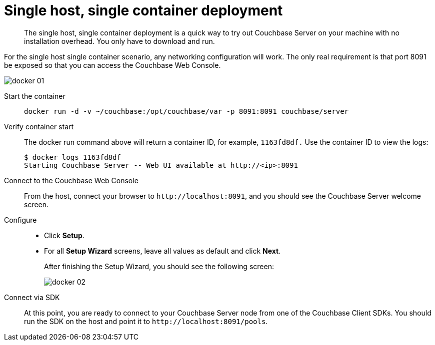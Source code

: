 = Single host, single container deployment

[abstract]
The single host, single container deployment is a quick way to try out Couchbase Server on your machine with no installation overhead.
You only have to download and run.

For the single host single container scenario, any networking configuration will work.
The only real requirement is that port 8091 be exposed so that you can access the Couchbase Web Console.

image::docker-01.png[]

Start the container::
+
----
docker run -d -v ~/couchbase:/opt/couchbase/var -p 8091:8091 couchbase/server
----

Verify container start::
The docker run command above will return a container ID, for example, `1163fd8df.` Use the container ID to view the logs:

 $ docker logs 1163fd8df
 Starting Couchbase Server -- Web UI available at http://<ip>:8091

Connect to the Couchbase Web Console:: From the host, connect your browser to `+http://localhost:8091+`, and you should see the Couchbase Server welcome screen.

Configure::
* Click [.ui]*Setup*.
* For all [.ui]*Setup Wizard* screens, leave all values as default and click [.ui]*Next*.
+
After finishing the Setup Wizard, you should see the following screen:
+
image::docker-02.png[]

Connect via SDK::
At this point, you are ready to connect to your Couchbase Server node from one of the Couchbase Client SDKs.
You should run the SDK on the host and point it to `+http://localhost:8091/pools+`.
